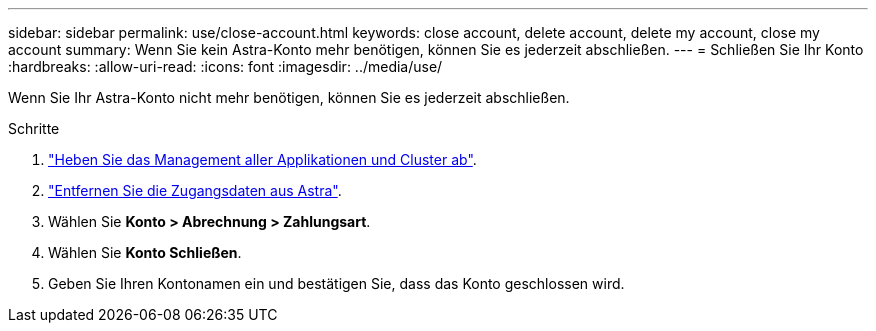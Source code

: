 ---
sidebar: sidebar 
permalink: use/close-account.html 
keywords: close account, delete account, delete my account, close my account 
summary: Wenn Sie kein Astra-Konto mehr benötigen, können Sie es jederzeit abschließen. 
---
= Schließen Sie Ihr Konto
:hardbreaks:
:allow-uri-read: 
:icons: font
:imagesdir: ../media/use/


[role="lead"]
Wenn Sie Ihr Astra-Konto nicht mehr benötigen, können Sie es jederzeit abschließen.

.Schritte
. link:unmanage.html["Heben Sie das Management aller Applikationen und Cluster ab"].
. link:manage-credentials.html["Entfernen Sie die Zugangsdaten aus Astra"].
. Wählen Sie *Konto > Abrechnung > Zahlungsart*.
. Wählen Sie *Konto Schließen*.
. Geben Sie Ihren Kontonamen ein und bestätigen Sie, dass das Konto geschlossen wird.

